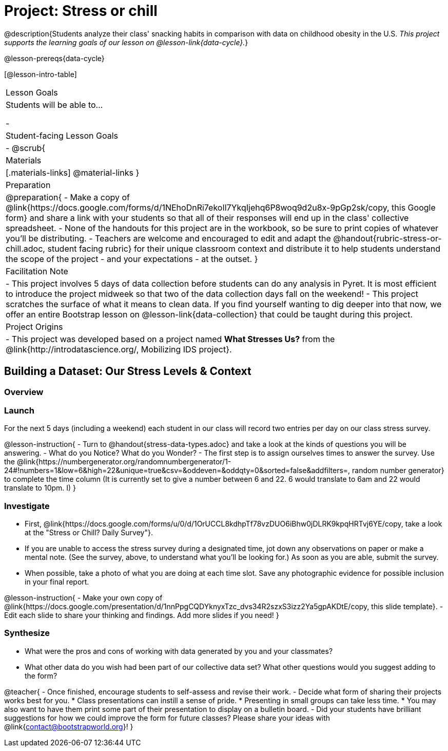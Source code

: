 = Project: Stress or chill

@description{Students analyze their class' snacking habits in comparison with data on childhood obesity in the U.S. _This project supports the learning goals of our lesson on @lesson-link{data-cycle}._}

@lesson-prereqs{data-cycle}

[@lesson-intro-table]
|===
| Lesson Goals
| Students will be able to...

- 
| Student-facing Lesson Goals
|

- 
@scrub{
| Materials
|[.materials-links]
@material-links
}
| Preparation
|
@preparation{
- Make a copy of @link{https://docs.google.com/forms/d/1NEhoDnRi7ekoIl7YkqIjehq6P8woq9d2u8x-9pGp2sk/copy, this Google form} and share a link with your students so that all of their responses will end up in the class' collective spreadsheet.
- None of the handouts for this project are in the workbook, so be sure to print copies of whatever you'll be distributing.
- Teachers are welcome and encouraged to edit and adapt the @handout{rubric-stress-or-chill.adoc, student facing rubric} for their unique classroom context and distribute it to help students understand the scope of the project - and your expectations - at the outset.
}

| Facilitation Note
| 
- This project involves 5 days of data collection before students can do any analysis in Pyret. It is most efficient to introduce the project midweek so that two of the data collection days fall on the weekend! 
- This project scratches the surface of what it means to clean data. If you find yourself wanting to dig deeper into that now, we offer an entire Bootstrap lesson on @lesson-link{data-collection} that could be taught during this project.

| Project Origins
| 

- This project was developed based on a project named *What Stresses Us?* from the @link{http://introdatascience.org/, Mobilizing IDS project}.

|===

== Building a Dataset: Our Stress Levels & Context

=== Overview

=== Launch

For the next 5 days (including a weekend) each student in our class will record two entries per day on our class stress survey. 

@lesson-instruction{
- Turn to @handout{stress-data-types.adoc} and take a look at the kinds of questions you will be answering. 
- What do you Notice? What do you Wonder?
- The first step is to assign ourselves times to answer the survey. Use the @link{https://numbergenerator.org/randomnumbergenerator/1-24#!numbers=1&low=6&high=22&unique=true&csv=&oddeven=&oddqty=0&sorted=false&addfilters=, random number generator} to complete the time column (It is currently set to give a number between 6 and 22. 6 would translate to 6am and 22 would translate to 10pm. I)
}

=== Investigate

- First, @link{https://docs.google.com/forms/u/0/d/1OrUCCL8kdhpTf78vzDUO6iBhw0jDLRK9kpqHRTvj6YE/copy, take a look at the "Stress or Chill? Daily Survey"}. 



- If you are unable to access the stress survey during a designated time, jot down any observations on paper or make a mental note. (See the survey, above, to understand what you'll be looking for.) As soon as you are able, submit the survey.

- When possible, take a photo of what you are doing at each time slot. Save any photographic evidence for possible inclusion in your final report.

@lesson-instruction{
- Make your own copy of @link{https://docs.google.com/presentation/d/1nnPpgCQDYknyxTzc_dvs34R2szxS3izz2Ya5gpAKDtE/copy, this slide template}.
- Edit each slide to share your thinking and findings. 
Add more slides if you need!  
}

=== Synthesize

- What were the pros and cons of working with data generated by you and your classmates?
- What other data do you wish had been part of our collective data set? What other questions would you suggest adding to the form?

@teacher{
- Once finished, encourage students to self-assess and revise their work. 
- Decide what form of sharing their projects works best for you. 
  * Class presentations can instill a sense of pride. 
  * Presenting in small groups can take less time. 
  * You may also want to have them print some part of their presentation to display on a bulletin board.
- Did your students have brilliant suggestions for how we could improve the form for future classes? Please share your ideas with @link{contact@bootstrapworld.org}!
}



